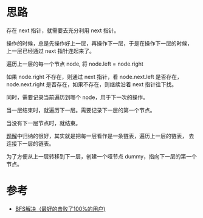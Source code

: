 * 思路
  存在 next 指针，就需要去充分利用 next 指针。

  操作的时候，总是先操作好上一层，再操作下一层，于是在操作下一层的时候，
  上一层已经通过 next 指针连起来了。

  遍历上一层的每一个节点 node, 将 node.left = node.right

  如果 node.right 不存在，则通过 next 指针，看 node.next.left 是否存在，
  node.next.right 是否存在，如果不存在，则继续沿着 next 指针往下找。

  同时，需要记录当前遍历到哪个 node，用于下一次的操作。

  当一层结束时，就遍历下一层。需要记录下一层的第一个节点。

  当没有下一层节点时，就结束。

  [[https://leetcode.cn/problems/populating-next-right-pointers-in-each-node-ii/solution/bfsjie-jue-zui-hao-de-ji-bai-liao-100de-yong-hu-by/][题解]]中归纳的很好，其实就是把每一层看作是一条链表，遍历上一层的链表，
  去连接下一层的链表。

  为了方便从上一层转移到下一层，创建一个哑节点 dummy，指向下一层的第一个节点。

* 参考
  - [[https://leetcode.cn/problems/populating-next-right-pointers-in-each-node-ii/solution/bfsjie-jue-zui-hao-de-ji-bai-liao-100de-yong-hu-by/][BFS解决（最好的击败了100%的用户)]]
